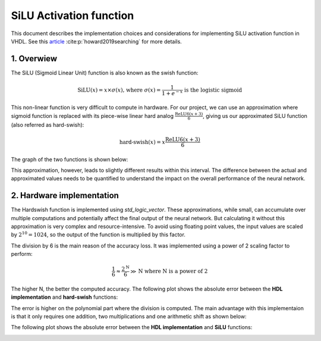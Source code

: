 SiLU Activation function
===============================

This document describes the implementation choices and considerations for implementing SiLU activation function in VHDL.
See this `article <https://arxiv.org/pdf/1905.02244>`__ :cite:p:`howard2019searching` for more details.

1. **Overwiew**
---------------

The SiLU (Sigmoid Linear Unit) function is also known as the swish function:

.. math::

    \text{SiLU}(x) = x \times \sigma(x) \text{, where } \sigma(x)=\frac{1}{1+e^{-x}} \text{ is the logistic sigmoid}


This non-linear function is very difficult to compute in hardware. For our project, we can use an approximation where sigmoid function is replaced
with its piece-wise linear hard analog :math:`\frac{\text{ReLU6}(x+3)}{6}`, giving us our approximated SiLU function (also referred as hard-swish):

.. math::

    \text{hard-swish}(x) = x \frac{\text{ReLU6}(x+3)}{6}

The graph of the two functions is shown below:

.. image:: fig/silu_hardswish_plot.svg
   :target: fig/silu_hardswish_plot.svg
   :alt: Diagram

This approximation, however, leads to slightly different results within this interval. The difference between the actual and approximated values needs to
be quantified to understand the impact on the overall performance of the neural network.

2. **Hardware implementation**
------------------------------

The Hardswish function is implemented using `std_logic_vector`. These approximations, while small, can accumulate over multiple computations and potentially 
affect the final output of the neural network. But calculating it without this approximation is very complex and resource-intensive. To avoid using floating point values,
the input values are scaled by :math:`2^{10}=1024`, so the output of the function is multiplied by this factor.

The division by 6 is the main reason of the accuracy loss. It was implemented using a power of 2 scaling factor to perform:

.. math::

    \frac{1}{6} \approx \frac{2^{\text{N}}}{6} \gg \text{N} \text{ where N is a power of 2}

The higher N, the better the computed accuracy. The following plot shows the absolute error between the **HDL implementation** and **hard-swish** functions:

.. image:: fig/hardswish_computed_vs_hardswish_abs_error_plot.svg
   :target: fig/hardswish_computed_vs_hardswish_abs_error_plot.svg
   :alt: Diagram

The error is higher on the polynomial part where the division is computed. The main advantage with this implementaion is that it only requires one addition, two multiplications
and one arithmetic shift as shown below:

.. image:: fig/schematic_silu_hdl.svg
   :target: fig/schematic_silu_hdl.svg
   :alt: Diagram

The following plot shows the absolute error between the **HDL implementation** and **SiLU** functions:

.. image:: fig/silu_hardswish_abs_error_plot.svg
   :target: fig/silu_hardswish_abs_error_plot.svg
   :alt: Diagram